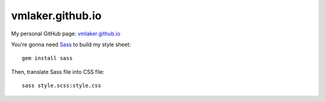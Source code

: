 vmlaker.github.io
=================

My personal GitHub page: `vmlaker.github.io <http://vmlaker.github.io>`_

You're gonna need `Sass <http://sass-lang.com/>`_
to build my style sheet:
::
 
  gem install sass

Then, translate Sass file into CSS file:
::

  sass style.scss:style.css 
